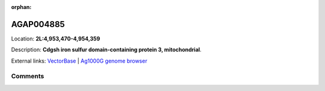 :orphan:



AGAP004885
==========

Location: **2L:4,953,470-4,954,359**



Description: **Cdgsh iron sulfur domain-containing protein 3, mitochondrial**.

External links:
`VectorBase <https://www.vectorbase.org/Anopheles_gambiae/Gene/Summary?g=AGAP004885>`_ |
`Ag1000G genome browser <https://www.malariagen.net/apps/ag1000g/phase1-AR3/index.html?genome_region=2L:4953470-4954359#genomebrowser>`_





Comments
--------


.. raw:: html

    <div id="disqus_thread"></div>
    <script>
    
    var disqus_config = function () {
        this.page.identifier = '/gene/AGAP004885';
    };
    
    (function() { // DON'T EDIT BELOW THIS LINE
    var d = document, s = d.createElement('script');
    s.src = 'https://agam-selection-atlas.disqus.com/embed.js';
    s.setAttribute('data-timestamp', +new Date());
    (d.head || d.body).appendChild(s);
    })();
    </script>
    <noscript>Please enable JavaScript to view the <a href="https://disqus.com/?ref_noscript">comments.</a></noscript>


